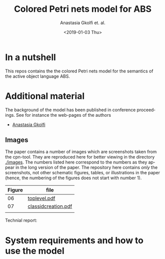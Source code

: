 #+OPTIONS: ':nil *:t -:t ::t <:t H:3 \n:nil ^:t arch:headline author:t
#+OPTIONS: broken-links:nil c:nil creator:nil d:(not "LOGBOOK") date:t e:t
#+OPTIONS: email:nil f:t inline:t num:t p:nil pri:nil prop:nil stat:t
#+OPTIONS: tags:nil tasks:t tex:t timestamp:t title:t toc:t todo:t |:t
#+TITLE: Colored Petri nets model for ABS
#+DATE: <2019-01-03 Thu>
#+AUTHOR: Anastasia Gkolfi et. al.
#+LANGUAGE: en
#+SELECT_TAGS: export handout slides
#+EXCLUDE_TAGS: private noexport
#+CREATOR: Emacs 24.3.1 (Org mode 9.1.14)


* In a nutshell

This repos contains the the colored Petri nets model for the semantics of
the active object language ABS. 


* Additional material

The background of the model has been published in conference
proceedings. See for instance the web-pages of the authors

- [[https://www.mn.uio.no/ifi/english/people/aca/natasa/][Anastasia Gkolfi]]



** Images 

The paper contains a number of images which are screenshots taken from the
cpn-tool. They are reproduced here for better viewing in the directory
[[./images]]. The numbers listed here correspond to the numbers as they appear
in the long version of the paper. The repository here contains /only/ the
screenshots, not other schematic figures, tables, or illustrations in the
paper (hence, the numbering of the figures does not start with number 1).


|--------+---------------------|
| Figure | file                |
|--------+---------------------|
|     06 | [[./images/toplevel.pdf][toplevel.pdf]]        |
|     07 | [[./images/classidcreation.pdf][classidcreation.pdf]] |
|        |                     |



Technial report:



* System requirements and how to use the model


